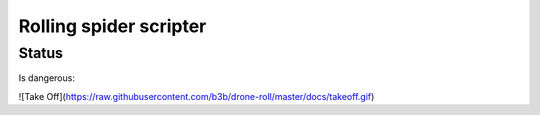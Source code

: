 Rolling spider scripter
=======================

Status
------

Is dangerous:

![Take Off](https://raw.githubusercontent.com/b3b/drone-roll/master/docs/takeoff.gif)

